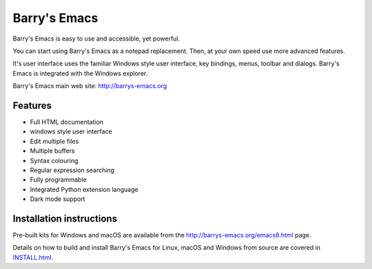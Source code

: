 =============
Barry's Emacs
=============

Barry's Emacs is easy to use and accessible, yet powerful.

You can start using Barry's Emacs as a notepad replacement. Then, at your own speed use more advanced features.

It's user interface uses the familiar Windows style user interface, key bindings, menus, toolbar and dialogs.
Barry's Emacs is integrated with the Windows explorer.

Barry's Emacs main web site: http://barrys-emacs.org

Features
--------

* Full HTML documentation
* windows style user interface
* Edit multiple files
* Multiple buffers
* Syntax colouring
* Regular expression searching
* Fully programmable
* Integrated Python extension language
* Dark mode support

Installation instructions
-------------------------

Pre-built kits for Windows and macOS are available from the http://barrys-emacs.org/emacs8.html page.

Details on how to build and install Barry's Emacs for Linux, macOS and Windows from source are covered in
`INSTALL.html <http://htmlpreview.github.io/?https://github.com/barry-scott/BarrysEmacs/blob/master/INSTALL.html>`_.
